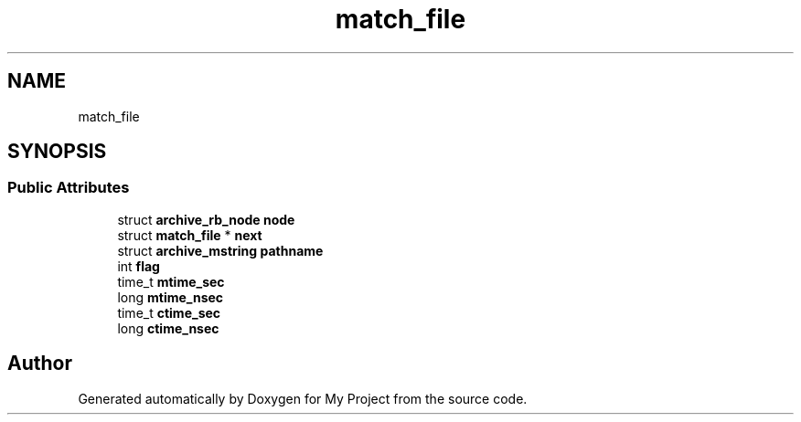 .TH "match_file" 3 "Wed Feb 1 2023" "Version Version 0.0" "My Project" \" -*- nroff -*-
.ad l
.nh
.SH NAME
match_file
.SH SYNOPSIS
.br
.PP
.SS "Public Attributes"

.in +1c
.ti -1c
.RI "struct \fBarchive_rb_node\fP \fBnode\fP"
.br
.ti -1c
.RI "struct \fBmatch_file\fP * \fBnext\fP"
.br
.ti -1c
.RI "struct \fBarchive_mstring\fP \fBpathname\fP"
.br
.ti -1c
.RI "int \fBflag\fP"
.br
.ti -1c
.RI "time_t \fBmtime_sec\fP"
.br
.ti -1c
.RI "long \fBmtime_nsec\fP"
.br
.ti -1c
.RI "time_t \fBctime_sec\fP"
.br
.ti -1c
.RI "long \fBctime_nsec\fP"
.br
.in -1c

.SH "Author"
.PP 
Generated automatically by Doxygen for My Project from the source code\&.
